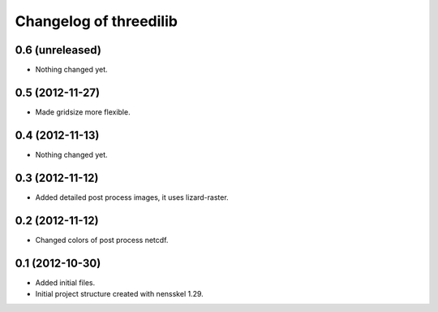 Changelog of threedilib
===================================================


0.6 (unreleased)
----------------

- Nothing changed yet.


0.5 (2012-11-27)
----------------

- Made gridsize more flexible.


0.4 (2012-11-13)
----------------

- Nothing changed yet.


0.3 (2012-11-12)
----------------

- Added detailed post process images, it uses lizard-raster.


0.2 (2012-11-12)
----------------

- Changed colors of post process netcdf.


0.1 (2012-10-30)
----------------

- Added initial files.

- Initial project structure created with nensskel 1.29.
